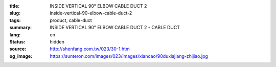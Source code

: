:title: INSIDE VERTICAL 90° ELBOW CABLE DUCT 2
:slug: inside-vertical-90-elbow-cable-duct-2
:tags: product, cable-duct
:summary: INSIDE VERTICAL 90° ELBOW CABLE DUCT 2 - CABLE DUCT
:lang: en
:status: hidden
:source: http://shenfang.com.tw/023/30-1.htm
:og_image: https://sunteron.com/images/023/images/xiancao/90duxiajiang-zhijiao.jpg
